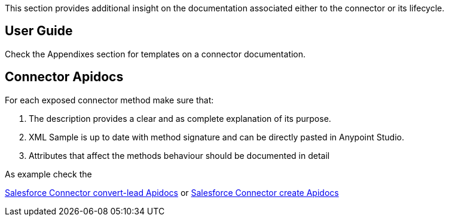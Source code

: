 This section provides additional insight on the documentation associated either to the connector or its lifecycle.

== User Guide

Check the Appendixes section for templates on a connector documentation.
//@Todo: Comple ...

== Connector Apidocs

For each exposed connector method make sure that:

. The description provides a clear and as complete explanation of its purpose.
. XML Sample is up to date with method signature and can be directly pasted in Anypoint Studio.
. Attributes that affect the methods behaviour should be documented in detail

As example check the

http://mulesoft.github.io/salesforce-connector/mule/sfdc-config.html#convert-lead[Salesforce Connector convert-lead Apidocs] or
http://mulesoft.github.io/salesforce-connector/mule/sfdc-config.html#create[Salesforce Connector create Apidocs]
